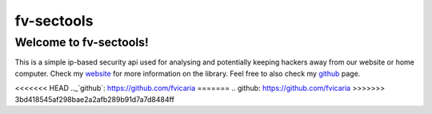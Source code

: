 fv-sectools
===========

Welcome to fv-sectools!
---------------------------
This is a simple ip-based security api used for analysing and potentially keeping hackers away from our website or home computer.
Check my `website`_ for more information on the library.
Feel free to also check my `github`_ page.




.. _`website`: http:/www.vicaria.org
<<<<<<< HEAD
.._`github`: https://github.com/fvicaria
=======
.. _`github`: https://github.com/fvicaria
>>>>>>> 3bd418545af298bae2a2afb289b91d7a7d8484ff
